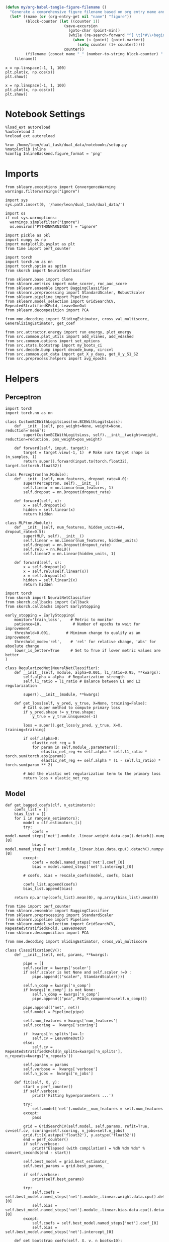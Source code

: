 #+STARTUP: fold
#+PROPERTY: header-args:ipython :results both :exports both :async yes :session landscape :kernel dual_data :exports results :output-dir ./figures

#+begin_src emacs-lisp
(defun my/org-babel-tangle-figure-filename ()
  "Generate a comprehensive figure filename based on org entry name and block position."
  (let* ((name (or (org-entry-get nil "name") "figure"))
         (block-counter (let ((counter 1))
                          (save-excursion
                            (goto-char (point-min))
                            (while (re-search-forward "^[ \t]*#\\+begin_src" (point-max) t)
                              (when (< (point) (point-marker))
                                (setq counter (1+ counter)))))
                          counter))
         (filename (concat name "_" (number-to-string block-counter) ".png")))
    filename))
#+end_src

#+RESULTS:
: my/org-babel-tangle-figure-filename


#+BEGIN_SRC ipython :file (my/org-babel-tangle-figure-filename)
    x = np.linspace(-1, 1, 100)
    plt.plot(x, np.cos(x))
    plt.show()
#+end_src

#+RESULTS:
[[./figures/figure_1.png]]

#+BEGIN_SRC ipython :file (my/org-babel-tangle-figure-filename)
    x = np.linspace(-1, 1, 100)
    plt.plot(x, np.cos(x))
    plt.show()
#+end_src

#+RESULTS:
[[./figures/figure_1.png]]

* Notebook Settings

#+begin_src ipython
%load_ext autoreload
%autoreload 2
%reload_ext autoreload

%run /home/leon/dual_task/dual_data/notebooks/setup.py
%matplotlib inline
%config InlineBackend.figure_format = 'png'
#+end_src

#+RESULTS:
: The autoreload extension is already loaded. To reload it, use:
:   %reload_ext autoreload
: Python exe
: /home/leon/mambaforge/envs/dual_data/bin/python

* Imports

#+begin_src ipython
  from sklearn.exceptions import ConvergenceWarning
  warnings.filterwarnings("ignore")

  import sys
  sys.path.insert(0, '/home/leon/dual_task/dual_data/')

  import os
  if not sys.warnoptions:
    warnings.simplefilter("ignore")
    os.environ["PYTHONWARNINGS"] = "ignore"

  import pickle as pkl
  import numpy as np
  import matplotlib.pyplot as plt
  from time import perf_counter

  import torch
  import torch.nn as nn
  import torch.optim as optim
  from skorch import NeuralNetClassifier

  from sklearn.base import clone
  from sklearn.metrics import make_scorer, roc_auc_score
  from sklearn.ensemble import BaggingClassifier
  from sklearn.preprocessing import StandardScaler, RobustScaler
  from sklearn.pipeline import Pipeline
  from sklearn.model_selection import GridSearchCV, RepeatedStratifiedKFold, LeaveOneOut
  from sklearn.decomposition import PCA

  from mne.decoding import SlidingEstimator, cross_val_multiscore, GeneralizingEstimator, get_coef

  from src.attractor.energy import run_energy, plot_energy
  from src.common.plot_utils import add_vlines, add_vdashed
  from src.common.options import set_options
  from src.stats.bootstrap import my_boots_ci
  from src.decode.bump import decode_bump, circcvl
  from src.common.get_data import get_X_y_days, get_X_y_S1_S2
  from src.preprocess.helpers import avg_epochs
#+end_src

#+RESULTS:

* Helpers
** Perceptron

#+begin_src ipython :tangle ../src/torch/percetron.py
  import torch
  import torch.nn as nn

  class CustomBCEWithLogitsLoss(nn.BCEWithLogitsLoss):
      def __init__(self, pos_weight=None, weight=None, reduction='mean'):
          super(CustomBCEWithLogitsLoss, self).__init__(weight=weight, reduction=reduction, pos_weight=pos_weight)

      def forward(self, input, target):
          target = target.view(-1, 1)  # Make sure target shape is (n_samples, 1)
          return super().forward(input.to(torch.float32), target.to(torch.float32))
#+end_src

#+RESULTS:

#+RESULTS:

#+begin_src ipython :tangle ../src/torch/perceptron.py
  class Perceptron(nn.Module):
      def __init__(self, num_features, dropout_rate=0.0):
          super(Perceptron, self).__init__()
          self.linear = nn.Linear(num_features, 1)
          self.dropout = nn.Dropout(dropout_rate)

      def forward(self, x):
          x = self.dropout(x)
          hidden = self.linear(x)
          return hidden
#+end_src

#+RESULTS:

#+begin_src ipython :tangle ../src/torch/perceptron.py
  class MLP(nn.Module):
      def __init__(self, num_features, hidden_units=64, dropout_rate=0.5):
          super(MLP, self).__init__()
          self.linear = nn.Linear(num_features, hidden_units)
          self.dropout = nn.Dropout(dropout_rate)
          self.relu = nn.ReLU()
          self.linear2 = nn.Linear(hidden_units, 1)

      def forward(self, x):
          x = self.dropout(x)
          x = self.relu(self.linear(x))
          x = self.dropout(x)
          hidden = self.linear2(x)
          return hidden
#+end_src

#+RESULTS:

#+begin_src ipython :tangle ../src/torch/skorch.py
  import torch
  from skorch import NeuralNetClassifier
  from skorch.callbacks import Callback
  from skorch.callbacks import EarlyStopping

  early_stopping = EarlyStopping(
      monitor='train_loss',    # Metric to monitor
      patience=10,              # Number of epochs to wait for improvement
      threshold=0.001,       # Minimum change to qualify as an improvement
      threshold_mode='rel',    # 'rel' for relative change, 'abs' for absolute change
      lower_is_better=True     # Set to True if lower metric values are better
  )

  class RegularizedNet(NeuralNetClassifier):
      def __init__(self, module, alpha=0.001, l1_ratio=0.95, **kwargs):
          self.alpha = alpha  # Regularization strength
          self.l1_ratio = l1_ratio # Balance between L1 and L2 regularization

          super().__init__(module, **kwargs)

      def get_loss(self, y_pred, y_true, X=None, training=False):
          # Call super method to compute primary loss
          if y_pred.shape != y_true.shape:
              y_true = y_true.unsqueeze(-1)

          loss = super().get_loss(y_pred, y_true, X=X, training=training)

          if self.alpha>0:
              elastic_net_reg = 0
              for param in self.module_.parameters():
                  elastic_net_reg += self.alpha * self.l1_ratio * torch.sum(torch.abs(param))
                  elastic_net_reg += self.alpha * (1 - self.l1_ratio) * torch.sum(param ** 2)

          # Add the elastic net regularization term to the primary loss
          return loss + elastic_net_reg
#+end_src

#+RESULTS:

** Model
#+begin_src ipython
  def get_bagged_coefs(clf, n_estimators):
      coefs_list = []
      bias_list = []
      for i in range(n_estimators):
          model = clf.estimators_[i]
          try:
              coefs = model.named_steps['net'].module_.linear.weight.data.cpu().detach().numpy()[0]
              bias = model.named_steps['net'].module_.linear.bias.data.cpu().detach().numpy()[0]
          except:
              coefs = model.named_steps['net'].coef_[0]
              bias = model.named_steps['net'].intercept_[0]

          # coefs, bias = rescale_coefs(model, coefs, bias)

          coefs_list.append(coefs)
          bias_list.append(bias)

      return np.array(coefs_list).mean(0), np.array(bias_list).mean(0)
#+end_src

#+RESULTS:

#+begin_src ipython :tangle ../src/torch/classificationCV.py
    from time import perf_counter
    from sklearn.ensemble import BaggingClassifier
    from sklearn.preprocessing import StandardScaler
    from sklearn.pipeline import Pipeline
    from sklearn.model_selection import GridSearchCV, RepeatedStratifiedKFold, LeaveOneOut
    from sklearn.decomposition import PCA

    from mne.decoding import SlidingEstimator, cross_val_multiscore

    class ClassificationCV():
        def __init__(self, net, params, **kwargs):

            pipe = []
            self.scaler = kwargs['scaler']
            if self.scaler is not None and self.scaler !=0 :
                pipe.append(("scaler", StandardScaler()))

            self.n_comp = kwargs['n_comp']
            if kwargs['n_comp'] is not None:
                self.n_comp = kwargs['n_comp']
                pipe.append(("pca", PCA(n_components=self.n_comp)))

            pipe.append(("net", net))
            self.model = Pipeline(pipe)

            self.num_features = kwargs['num_features']
            self.scoring =  kwargs['scoring']

            if  kwargs['n_splits']==-1:
                self.cv = LeaveOneOut()
            else:
                self.cv = RepeatedStratifiedKFold(n_splits=kwargs['n_splits'], n_repeats=kwargs['n_repeats'])

            self.params = params
            self.verbose =  kwargs['verbose']
            self.n_jobs =  kwargs['n_jobs']

        def fit(self, X, y):
            start = perf_counter()
            if self.verbose:
                print('Fitting hyperparameters ...')

            try:
                self.model['net'].module__num_features = self.num_features
            except:
                pass

            grid = GridSearchCV(self.model, self.params, refit=True, cv=self.cv, scoring=self.scoring, n_jobs=self.n_jobs)
            grid.fit(X.astype('float32'), y.astype('float32'))
            end = perf_counter()
            if self.verbose:
                print("Elapsed (with compilation) = %dh %dm %ds" % convert_seconds(end - start))

            self.best_model = grid.best_estimator_
            self.best_params = grid.best_params_

            if self.verbose:
                print(self.best_params)

            try:
                self.coefs = self.best_model.named_steps['net'].module_.linear.weight.data.cpu().detach().numpy()[0]
                self.bias = self.best_model.named_steps['net'].module_.linear.bias.data.cpu().detach().numpy()[0]
            except:
                self.coefs = self.best_model.named_steps['net'].coef_[0]
                self.bias = self.best_model.named_steps['net'].intercept_[0]

        def get_bootstrap_coefs(self, X, y, n_boots=10):
            start = perf_counter()
            if self.verbose:
                print('Bootstrapping coefficients ...')

            self.bagging_clf = BaggingClassifier(base_estimator=self.best_model, n_estimators=n_boots)
            self.bagging_clf.fit(X.astype('float32'), y.astype('float32'))
            end = perf_counter()

            if self.verbose:
                print("Elapsed (with compilation) = %dh %dm %ds" % convert_seconds(end - start))

            self.coefs, self.bias = get_bagged_coefs(self.bagging_clf, n_estimators=n_boots)

            return self.coefs, self.bias

        def get_overlap(self, model, X):
            try:
                coefs = model.named_steps['net'].module_.linear.weight.data.cpu().detach().numpy()[0]
                bias = model.named_steps['net'].module_.linear.bias.data.cpu().detach().numpy()[0]
            except:
                coefs = model.named_steps['net'].coef_[0]
                bias = model.named_steps['net'].intercept_[0]

            if self.scaler is not None and self.scaler!=0:
                scaler = model.named_steps['scaler']
                for i in range(X.shape[-1]):
                    X[..., i] = scaler.transform(X[..., i])

            if self.n_comp is not None:
                pca = model.named_steps['pca']
                X_pca = np.zeros((X.shape[0], self.n_comp, X.shape[-1]))

                for i in range(X.shape[-1]):
                    X_pca[..., i] = pca.transform(X[..., i])

                self.overlaps = (np.swapaxes(X_pca, 1, -1) @ coefs + bias) / np.linalg.norm(coefs)
            else:
                self.overlaps = -(np.swapaxes(X, 1, -1) @ coefs + bias) / np.linalg.norm(coefs)

            return self.overlaps

        def get_bootstrap_overlaps(self, X):
            start = perf_counter()
            if self.verbose:
                print('Getting bootstrapped overlaps ...')

            X_copy = np.copy(X)
            overlaps_list = []
            n_boots = len(self.bagging_clf.estimators_)

            for i in range(n_boots):
                model = self.bagging_clf.estimators_[i]
                overlaps = self.get_overlap(model, X_copy)
                overlaps_list.append(overlaps)

            end = perf_counter()
            if self.verbose:
                print("Elapsed (with compilation) = %dh %dm %ds" % convert_seconds(end - start))

            return np.array(overlaps_list).mean(0)

        def get_cv_scores(self, X, y, scoring):
            start = perf_counter()
            if self.verbose:
                print('Computing cv scores ...')

            estimator = SlidingEstimator(clone(self.best_model), n_jobs=1,
                                         scoring=scoring, verbose=False)

            self.scores = cross_val_multiscore(estimator, X.astype('float32'), y.astype('float32'),
                                               cv=self.cv, n_jobs=-1, verbose=False)
            end = perf_counter()
            if self.verbose:
                print("Elapsed (with compilation) = %dh %dm %ds" % convert_seconds(end - start))

            return self.scores
#+end_src

#+RESULTS:


  #+begin_src ipython :tangle ../src/torch/main.py
      from src.common.get_data import get_X_y_days, get_X_y_S1_S2
      from src.preprocess.helpers import avg_epochs

      def get_classification(model, RETURN='overlaps', **options):
              start = perf_counter()

              dum = 0
              if options['features'] == 'distractor':
                      if options['task'] != 'Dual':
                              task = options['task']
                              options['task'] = 'Dual'
                              dum = 1

              X_days, y_days = get_X_y_days(**options)
              X, y = get_X_y_S1_S2(X_days, y_days, **options)
              y[y==-1] = 0
              if options['verbose']:
                  print('X', X.shape, 'y', y.shape)

              X_avg = avg_epochs(X, **options).astype('float32')
              if dum:
                      options['features'] = 'sample'
                      options['task'] = task
                      X, _ = get_X_y_S1_S2(X_days, y_days, **options)

              index = mice.index(options['mouse'])
              model.num_features = N_NEURONS[index]

              if options['class_weight']:
                      pos_weight = torch.tensor(np.sum(y==0) / np.sum(y==1), device=DEVICE).to(torch.float32)
                      print('imbalance', pos_weight)
                      model.criterion__pos_weight = pos_weight

              model.fit(X_avg, y)

              if 'scores' in RETURN:
                  scores = model.get_cv_scores(X, y, options['scoring'])
                  end = perf_counter()
                  print("Elapsed (with compilation) = %dh %dm %ds" % convert_seconds(end - start))
                  return scores
              if 'overlaps' in RETURN:
                  if options['n_boots']>1:
                          coefs, bias = model.get_bootstrap_coefs(X_avg, y, n_boots=options['n_boots'])
                          overlaps = model.get_bootstrap_overlaps(X)
                  else:
                          coefs = model.coefs
                          bias = model.bias
                          overlaps = model.get_overlap(model, X)

                  end = perf_counter()
                  print("Elapsed (with compilation) = %dh %dm %ds" % convert_seconds(end - start))
                  return overlaps
              if 'coefs' in RETURN:
                  if options['n_boots']>1:
                          coefs, bias = model.get_bootstrap_coefs(X_avg, y, n_boots=options['n_boots'])
                  else:
                          coefs = model.coefs
                          bias = model.bias
                  end = perf_counter()
                  print("Elapsed (with compilation) = %dh %dm %ds" % convert_seconds(end - start))
                  return coefs, bias
#+end_src

#+RESULTS:

** Other

#+begin_src ipython :tangle ../src/torch/utils.py
  import numpy as np

  def safe_roc_auc_score(y_true, y_score):
      y_true = np.asarray(y_true)
      if len(np.unique(y_true)) == 1:
          return np.nan  # return np.nan where the score cannot be calculated
      return roc_auc_score(y_true, y_score)
#+end_src

#+RESULTS:

#+begin_src ipython :tangle ../src/torch/utils.py
  def rescale_coefs(model, coefs, bias):

          try:
                  means = model.named_steps["scaler"].mean_
                  scales = model.named_steps["scaler"].scale_

                  # Rescale the coefficients
                  rescaled_coefs = np.true_divide(coefs, scales)

                  # Adjust the intercept
                  rescaled_bias = bias - np.sum(rescaled_coefs * means)

                  return rescaled_coefs, rescaled_bias
          except:
                  return coefs, bias

#+end_src

#+RESULTS:

#+begin_src ipython :tangle ../src/torch/utils.py
  from scipy.stats import bootstrap

  def get_bootstrap_ci(data, statistic=np.mean, confidence_level=0.95, n_resamples=1000, random_state=None):
      result = bootstrap((data,), statistic)
      ci_lower, ci_upper = result.confidence_interval
      return np.array([ci_lower, ci_upper])
#+end_src

#+RESULTS:

#+begin_src ipython :tangle ../src/torch/utils.py
  def convert_seconds(seconds):
      h = seconds // 3600
      m = (seconds % 3600) // 60
      s = seconds % 60
      return h, m, s
#+end_src

#+RESULTS:

#+begin_src ipython :tangle ../src/torch/utils.py
  import pickle as pkl

  def pkl_save(obj, name, path="."):
      pkl.dump(obj, open(path + "/" + name + ".pkl", "wb"))


  def pkl_load(name, path="."):
      return pkl.load(open(path + "/" + name, "rb"))

#+end_src

#+RESULTS:

** Plots
#+begin_src ipython
  def get_theta(a, b, GM=0, IF_NORM=0):

      u, v = a, b

      if GM:
          v = b - np.dot(b, a) / np.dot(a, a) * a

      if IF_NORM:
          u = a / np.linalg.norm(a)
          v = b / np.linalg.norm(b)

      return np.arctan2(v, u) % (2.0 * np.pi)
#+end_src

#+RESULTS:


#+begin_src ipython
  def get_energy(X, y, task, num_bins, bins, window, IF_BOOT=0, IF_NORM=0, IF_HMM=0, n_iter=10):
    ci_ = None
    energy_ = run_energy(X, num_bins, bins, task, window, VERBOSE=0, IF_HMM=IF_HMM, n_iter=n_iter)
    if IF_BOOT:
        _, ci_ = my_boots_ci(X, lambda x: run_energy(x, num_bins, bins, task, window, IF_HMM=IF_HMM, n_iter=n_iter), n_samples=1000)
    if ci_ is not None:
      ci_ = ci_ / 2.0
    return energy_, ci_
#+end_src

#+RESULTS:

#+begin_src ipython
  def plot_theta_energy(theta, energy, ci=None, window=.9, ax=None, SMOOTH=0, color='r'):
      if ax is None:
          fig, ax = plt.subplots()

      theta = np.linspace(0, 360, energy.shape[0], endpoint=False)
      energy = energy[1:]
      theta = theta[1:]

      windowSize = int(window * energy.shape[0])
      if SMOOTH:
          # window = np.ones(windowSize) / windowSize
          # energy = np.convolve(energy, window, mode='same')
          # theta = circcvl(theta, windowSize=windowSize)
          energy = circcvl(energy, windowSize=windowSize)

      ax.plot(theta, energy * 100, lw=4, color=color)

      if ci is not None:
          ax.fill_between(
              theta,
              (energy - ci[:, 0]) * 100,
              (energy + ci[:, 1]) * 100,
              alpha=0.1, color=color
          )

      ax.set_ylabel('Energy')
      ax.set_xlabel('Pref. Location (°)')
      ax.set_xticks([0, 90, 180, 270, 360])
#+end_src

#+RESULTS:

#+begin_src ipython
  import numpy as np

  def circcvl(signal, windowSize=10, axis=-1):
      signal_copy = signal.copy()

      if axis != -1 and signal.ndim != 1:
          signal_copy = np.swapaxes(signal_copy, axis, -1)

      # Save the nan positions before replacing them
      nan_mask = np.isnan(signal_copy)
      signal_copy[nan_mask] = np.interp(np.flatnonzero(nan_mask),
                                        np.flatnonzero(~nan_mask),
                                        signal_copy[~nan_mask])

      # Ensure the window size is odd for a centered kernel
      if windowSize % 2 == 0:
          windowSize += 1

      # Create a centered averaging kernel
      kernel = np.ones(windowSize) / windowSize

      # Apply convolution along the last axis or specified axis
      smooth_signal = np.apply_along_axis(lambda m: np.convolve(m, kernel, mode='same'), axis=-1, arr=signal_copy)

      # Substitute the original nan positions back into the result
      smooth_signal[nan_mask] = np.nan

      if axis != -1 and signal.ndim != 1:
          smooth_signal = np.swapaxes(smooth_signal, axis, -1)

      return smooth_signal
#+end_src

#+RESULTS:

#+begin_src ipython
  import numpy as np
  from scipy.optimize import differential_evolution
  from scipy.interpolate import interp1d
  import matplotlib.pyplot as plt

  def get_distance(x, y):
      distance = abs(x - y)
      if distance>180:
          distance -= 360
          distance *= -1
      return distance

  def find_multiple_minima_from_values(x_vals, y_vals, num_minima=2, num_runs=50, tol=0.05, popsize=50, maxiter=10000, min_distance=0.1, ax=None):
      # Interpolate the energy landscape
      energy_function = interp1d(x_vals, y_vals, kind='cubic', fill_value="extrapolate")

      # Define the bounds for the differential evolution
      bounds = [(x_vals.min(), x_vals.max())]

      results = []

      for _ in range(num_runs):
          result = differential_evolution(energy_function, bounds, strategy='best1bin',
                                          maxiter=maxiter, popsize=popsize, tol=0.01,
                                          seed=np.random.randint(0, 10000))
          results.append((result.x[0], result.fun))

      # Filter unique minima within a tolerance and minimum distance
      unique_minima = []
      for x_val, energy in results:

          if not any(np.isclose(x_val, um[0], atol=tol) or get_distance(x_val, um[0]) < min_distance for um in unique_minima):
              unique_minima.append([x_val, energy])

      # Ensure we only return the requested number of unique minima
      unique_minima = sorted(unique_minima, key=lambda x: x[1])[:num_minima]

      if ax is None:
          fig, ax = plt.subplots()
      # Plot the function
      x = np.linspace(x_vals.min(), x_vals.max(), 400)
      y = [energy_function(xi) for xi in x]  # Without noise for plotting
      # ax.plot(x, y)

      for min_x, _ in unique_minima:
          ax.plot(min_x, energy_function(min_x), 'ro')  # Mark the minima points

      return unique_minima

  # Example usage
  # x_vals = np.linspace(-2, 2, 50)
  # y_vals = np.sin(np.pi * x_vals) * 2 + np.cos(2 * np.pi * x_vals) * 2 + 0.1 * x_vals * 2 + np.random.normal(0, 0.1, size=x_vals.shape)

  # find_multiple_minima_from_values(x_vals, y_vals, num_minima=4, num_runs=10, tol=0.05, popsize=15, maxiter=100, min_distance=0.1)
#+end_src

#+RESULTS:

* Parameters

#+begin_src ipython
    DEVICE = 'cuda:0'
    mice = ['ChRM04','JawsM15', 'JawsM18', 'ACCM03', 'ACCM04']
    N_NEURONS = [668, 693, 444, 361, 113]

    tasks = ['DPA', 'DualGo', 'DualNoGo']

    kwargs = {
        'mouse': 'JawsM15',
        'trials': '', 'reload': 0, 'data_type': 'dF',
        'preprocess': True, 'scaler_BL': 'robust',
        'avg_noise':True, 'unit_var_BL': False,
        'random_state': None, 'T_WINDOW': 0.0,
        'l1_ratio': 0.95,
        'n_comp': None, 'scaler': None,
        'bootstrap': 1, 'n_boots': 1024,
        'n_splits': 5, 'n_repeats': 32,
        'class_weight': 1
    }

    options = set_options(**kwargs)
    days = np.arange(1, options['n_days']+1)
    days = ['first', 'last']

    safe_roc_auc = make_scorer(safe_roc_auc_score, needs_proba=True)
    options['scoring'] = safe_roc_auc
    options['n_jobs'] = 30
#+end_src

#+RESULTS:

* Decoding vs days

#+begin_src ipython
    net = RegularizedNet(
        module=Perceptron,
        module__num_features=693,
        module__dropout_rate=0.0,
        alpha=0.01,
        l1_ratio=options['l1_ratio'],
        criterion=CustomBCEWithLogitsLoss,
        criterion__pos_weight=torch.tensor(1.0, device=DEVICE).to(torch.float32),
        optimizer=optim.Adam,
        optimizer__lr=0.1,
        max_epochs=1000,
        callbacks=[early_stopping],
        train_split=None,
        iterator_train__shuffle=False,  # Ensure the data is shuffled each epoch
        verbose=0,
        device= DEVICE if torch.cuda.is_available() else 'cpu',  # Assuming you might want to use CUDA
        compile=True,
        warm_start=True,
    )

    params = { 'net__alpha': np.logspace(-4, 4, 10),
               # 'net__l1_ratio': np.linspace(0, 1, 10),
               # 'net__module__dropout_rate': np.linspace(0, 1, 10),
              }

    options['verbose'] = 0
    model = ClassificationCV(net, params, **options)
    options['verbose'] = 1
  #+end_src

#+RESULTS:

#+begin_src ipython
    from sklearn.linear_model import LogisticRegression
    net = LogisticRegression(penalty='l1', solver='liblinear', class_weight='balanced', n_jobs=None)
    # net = LogisticRegression(penalty='elasticnet', solver='saga', class_weight='balanced', n_jobs=None, l1_ratio=0.95, max_iter=100, tol=.001)

    params = {'net__C': np.logspace(-4, 4, 10)}

    options['n_jobs'] = -1
    options['verbose'] = 0
    model = ClassificationCV(net, params, **options)
    options['verbose'] = 1

#+end_src

#+RESULTS:

#+begin_src ipython
    coefs_sample = []
    coefs_dist = []
    coefs_choice = []

    bias_sample = []
    bias_dist = []
    bias_choice = []

    theta_day = []
    index_day = []

    for day in days:
        options['day'] = day

        options['class_weight'] = 0
        options['task'] = 'all'
        options['features'] = 'sample'
        options['epochs'] = ['ED']
        coefs, bias = get_classification(model, RETURN='coefs', **options)

        coefs_sample.append(coefs)
        bias_sample.append(bias)

        options['task'] = 'Dual'
        options['features'] = 'distractor'
        options['epochs'] = ['MD']
        coefs, bias = get_classification(model, RETURN='coefs', **options)

        coefs_dist.append(coefs)
        bias_dist.append(bias)

        # options['class_weight'] = 1
        # options['task'] = 'all'
        # options['features'] = 'choice'
        # options['epochs'] = ['CHOICE']
        # coefs, bias = get_classification(model, RETURN='coefs', **options)

        # # coefs_choice.append(coefs)
        # bias_choice.append(bias)

        theta = get_theta(-coefs_sample[-1], -coefs_dist[-1], IF_NORM=0, GM=0)
        theta_day.append(theta)
        index_day.append(theta.argsort())

    coefs_save = np.stack((coefs_sample, coefs_dist))
    print(coefs_save.shape)
    pkl_save(coefs_sample, '%s_coefs_%.2f_l1_ratio%s' % (options['mouse'], options['l1_ratio'], options['fname']), path="../data/%s/" % options['mouse'])
    #+end_src

#+RESULTS:
#+begin_example
    Loading files from /home/leon/dual_task/dual_data/data/JawsM15
    PREPROCESSING: SCALER robust AVG MEAN False AVG NOISE True UNIT VAR False
    DATA: FEATURES sample TASK all TRIALS  DAYS first LASER 0
    multiple days 0 3 0
    X (288, 693, 84) y (288,)
    Elapsed (with compilation) = 0h 0m 28s
    Loading files from /home/leon/dual_task/dual_data/data/JawsM15
    PREPROCESSING: SCALER robust AVG MEAN False AVG NOISE True UNIT VAR False
    DATA: FEATURES distractor TASK Dual TRIALS  DAYS first LASER 0
    multiple days 0 3 0
    X (192, 693, 84) y (192,)
    Elapsed (with compilation) = 0h 0m 20s
    Loading files from /home/leon/dual_task/dual_data/data/JawsM15
    PREPROCESSING: SCALER robust AVG MEAN False AVG NOISE True UNIT VAR False
    DATA: FEATURES sample TASK all TRIALS  DAYS last LASER 0
    multiple days 0 3 0
    X (288, 693, 84) y (288,)
    Elapsed (with compilation) = 0h 0m 27s
    Loading files from /home/leon/dual_task/dual_data/data/JawsM15
    PREPROCESSING: SCALER robust AVG MEAN False AVG NOISE True UNIT VAR False
    DATA: FEATURES distractor TASK Dual TRIALS  DAYS last LASER 0
    multiple days 0 3 0
    X (192, 693, 84) y (192,)
    Elapsed (with compilation) = 0h 0m 19s
    (2, 2, 693)
#+end_example

* Landscape vs days
** Reload data

#+begin_src ipython
  options['features'] = 'sample'
  options['trials'] = ''
  options['reload'] = 0

  X_list = []
  y_list = []
  tasks = ["DPA", "DualGo", "DualNoGo"]

  for i, day in enumerate(days):
      X_dum = []
      y_dum = []
      options['day'] = day
      for task in tasks:
          options['task'] = task
          X_days, y_days = get_X_y_days(**options)
          X_data, y_data = get_X_y_S1_S2(X_days, y_days, **options)
          y_data[y_data==-1] = 0
          print(X_data.shape)
          X_dum.append(X_data[..., index_day[i], :])
          y_dum.append(y_data)

      X_list.append(X_dum)
      y_list.append(y_dum)

  try:
      X_list = np.array(X_list)
      y_list = np.array(y_list)

      print(X_list.shape, y_list.shape)
  except:
      pass
      #+end_src

#+RESULTS:
#+begin_example
    Loading files from /home/leon/dual_task/dual_data/data/JawsM15
    PREPROCESSING: SCALER robust AVG MEAN False AVG NOISE True UNIT VAR False
    DATA: FEATURES sample TASK DPA TRIALS  DAYS first LASER 0
    multiple days 0 3 0
    (96, 693, 84)
    Loading files from /home/leon/dual_task/dual_data/data/JawsM15
    PREPROCESSING: SCALER robust AVG MEAN False AVG NOISE True UNIT VAR False
    DATA: FEATURES sample TASK DualGo TRIALS  DAYS first LASER 0
    multiple days 0 3 0
    (96, 693, 84)
    Loading files from /home/leon/dual_task/dual_data/data/JawsM15
    PREPROCESSING: SCALER robust AVG MEAN False AVG NOISE True UNIT VAR False
    DATA: FEATURES sample TASK DualNoGo TRIALS  DAYS first LASER 0
    multiple days 0 3 0
    (96, 693, 84)
    Loading files from /home/leon/dual_task/dual_data/data/JawsM15
    PREPROCESSING: SCALER robust AVG MEAN False AVG NOISE True UNIT VAR False
    DATA: FEATURES sample TASK DPA TRIALS  DAYS last LASER 0
    multiple days 0 3 0
    (96, 693, 84)
    Loading files from /home/leon/dual_task/dual_data/data/JawsM15
    PREPROCESSING: SCALER robust AVG MEAN False AVG NOISE True UNIT VAR False
    DATA: FEATURES sample TASK DualGo TRIALS  DAYS last LASER 0
    multiple days 0 3 0
    (96, 693, 84)
    Loading files from /home/leon/dual_task/dual_data/data/JawsM15
    PREPROCESSING: SCALER robust AVG MEAN False AVG NOISE True UNIT VAR False
    DATA: FEATURES sample TASK DualNoGo TRIALS  DAYS last LASER 0
    multiple days 0 3 0
    (96, 693, 84)
    (2, 3, 96, 693, 84) (2, 3, 96)
#+end_example

** Energy

#+begin_src ipython
    opts = set_options(T_WINDOW=0.0)
    bins = None
    # bins = np.concatenate( (opts['bins_BL'], opts['bins_ED'], opts['bins_MD'], opts['bins_LD']))
    # bins = np.concatenate( (opts['bins_BL'], opts['bins_ED']))
    # bins = opts['bins_ED']
    # bins = np.concatenate( (opts['bins_BL'], opts['bins_STIM'], opts['bins_ED']))
    # bins = np.concatenate( (opts['bins_ED'], opts['bins_MD'], opts['bins_LD']))
    # bins = opts['bins_PRE_DIST']
    bins = opts['bins_DELAY']
#+end_src

#+RESULTS:

#+begin_src ipython
  task = 'all'
  kwargs['task'] = task

  num_bins = 96
  print('num_bins', num_bins)

  window = 0.1
  print('window', window)

  IF_HMM = 0
  n_iter = 100
  IF_BOOT=1
  IF_NORM=0
#+end_src

#+RESULTS:
: num_bins 96
: window 0.1

#+begin_src ipython
  print(np.array(X_list[0][0]).shape)
#+end_src

#+RESULTS:
: (96, 693, 84)

#+begin_src ipython
  energy_day = []
  ci_day = []

  for i, day in enumerate(days):
      X = np.array(X_list[i])
      energy, ci = get_energy(X, np.array(y_list[i]), task, num_bins, bins, window, IF_BOOT, IF_NORM, IF_HMM, n_iter)

      energy_day.append(energy)
      ci_day.append(ci)
#+end_src

#+RESULTS:
:RESULTS:
: bootstrap: 100% 1000/1000 [00:12<00:00, 77.68it/s]
:
: bootstrap: 100% 1000/1000 [00:12<00:00, 77.87it/s]
:
:END:

#+begin_src ipython
  from scipy.signal import find_peaks
  import numpy as np

  def find_minima(energy, ax, color, window=0.1, prominence=1, distance=90, height=0.5):
      energy = energy[1:]
      windowSize = int(window * energy.shape[0])

      # Smooth the energy data
      # window = np.ones(windowSize) / windowSize
      # energy_smoothed = np.convolve(energy, window, mode='same')
      energy_smoothed = circcvl(energy, windowSize=windowSize)

      # Invert the energy to find minima as peaks
      inv_energy = np.max(energy_smoothed) - energy_smoothed
      # inv_energy = np.mean(energy_smoothed) - energy_smoothed

      # Find peaks with higher prominence for global minima identification
      peaks, properties = find_peaks(inv_energy, prominence=prominence, distance=distance, height=height)

      theta = np.linspace(0, 360, energy.shape[0], endpoint=False)
      minima_angles = theta[peaks]
      minima_energy = energy[peaks]

      # Filter out closely spaced minima based on the threshold
      filtered_minima_angles = []
      filtered_minima_energy = []

      for i in range(len(minima_angles)):
          if minima_energy[i]>0:
              filtered_minima_angles.append(minima_angles[i])
              filtered_minima_energy.append(0)

      print(filtered_minima_angles)
      # print(minima_energy)

      # Plot results
      ax.plot(filtered_minima_angles[:2], filtered_minima_energy[:2], 'o', color=color, ms=10)

      # if len(filtered_minima_angles) >= 2:
      #     angular_distances = np.abs(filtered_minima_angles[0] % 180 - filtered_minima_angles[1] % 180)
      #     print(f"The distance between the two main minima is {angular_distances} degrees.")
      # else:
      #     print("Less than two main minima found.")

      return filtered_minima_angles[:2], filtered_minima_energy[:2]
#+end_src

#+RESULTS:

#+begin_src ipython
  cmap = plt.get_cmap('Blues')
  colors = [cmap((i+1)/len(days)) for i in range(len(days))]
  window = .05

  min_angles, min_energies = [], []
  theta = np.linspace(0, 360, energy_day[0].shape[0]-1, endpoint=False)
  windowSize = int(window * energy_day[0].shape[0]-1)

  fig, ax = plt.subplots()
  for i, day in enumerate(days):
      plot_theta_energy(theta_day[i], energy_day[i], ci_day[i],
                        window=window, ax=ax, SMOOTH=1, color=colors[i])

      # min_angle, min_energy = find_minima(energy_day[i] * 100, window=window,
      #                                     prominence=.001,  ax=ax,  color=colors[i], distance=15, height=None)

      minima = find_multiple_minima_from_values(theta, circcvl(energy_day[i][1:]*100, windowSize), num_minima=2, num_runs=150, tol=.01, ax=ax, min_distance=60, popsize=1)

      try:
          min_angles.append([minima[0][0], minima[1][0]])
          min_energies.append([minima[0][1], minima[1][1]])
      except:
          pass

  fig.savefig('./figs/%s_landscape.svg' % options['mouse'], dpi=300)
#+end_src

#+RESULTS:
[[./.ob-jupyter/675367f884555932c358d791acfa00a61a9b8c47.png]]

#+begin_src ipython
  min_angles = np.array(min_angles).T
  print(np.round(min_angles))
#+end_src

#+RESULTS:
: [[326.]
:  [204.]]

#+begin_src ipython
  distance = np.abs(min_angles[0] - min_angles[1])
  print(distance)
  for i in range(distance.shape[0]):
      if distance[i]>180:
          distance[i] -= 360
          distance[i] *= -1

  print(np.round(distance))

  plt.plot(np.arange(1, len(days)+1), distance, '-o')
  # plt.ylim(0, 45)
  plt.xticks(np.arange(1, len(days)+1))
  # plt.yticks([0, 45, 90, 135, 180])
  plt.xlabel('Day')
  plt.ylabel('Distance')
  fig.savefig('%s_distance_landscape.svg' % options['mouse'], dpi=300)
  plt.show()
#+end_src

#+RESULTS:
:RESULTS:
: [122.71386448]
: [123.]
# [goto error]
#+begin_example
    ---------------------------------------------------------------------------
    ValueError                                Traceback (most recent call last)
    Cell In[140], line 10
          6         distance[i] *= -1
          8 print(np.round(distance))
    ---> 10 plt.plot(np.arange(1, len(days)+1), distance, '-o')
         11 # plt.ylim(0, 45)
         12 plt.xticks(np.arange(1, len(days)+1))

    File ~/mambaforge/envs/dual_data/lib/python3.11/site-packages/matplotlib/pyplot.py:3575, in plot(scalex, scaley, data, *args, **kwargs)
       3567 @_copy_docstring_and_deprecators(Axes.plot)
       3568 def plot(
       3569     *args: float | ArrayLike | str,
       (...)
       3573     **kwargs,
       3574 ) -> list[Line2D]:
    -> 3575     return gca().plot(
       3576         *args,
       3577         scalex=scalex,
       3578         scaley=scaley,
       3579         **({"data": data} if data is not None else {}),
       3580         **kwargs,
       3581     )

    File ~/mambaforge/envs/dual_data/lib/python3.11/site-packages/matplotlib/axes/_axes.py:1721, in Axes.plot(self, scalex, scaley, data, *args, **kwargs)
       1478 """
       1479 Plot y versus x as lines and/or markers.
       1480
       (...)
       1718 (``'green'``) or hex strings (``'#008000'``).
       1719 """
       1720 kwargs = cbook.normalize_kwargs(kwargs, mlines.Line2D)
    -> 1721 lines = [*self._get_lines(self, *args, data=data, **kwargs)]
       1722 for line in lines:
       1723     self.add_line(line)

    File ~/mambaforge/envs/dual_data/lib/python3.11/site-packages/matplotlib/axes/_base.py:303, in _process_plot_var_args.__call__(self, axes, data, *args, **kwargs)
        301     this += args[0],
        302     args = args[1:]
    --> 303 yield from self._plot_args(
        304     axes, this, kwargs, ambiguous_fmt_datakey=ambiguous_fmt_datakey)

    File ~/mambaforge/envs/dual_data/lib/python3.11/site-packages/matplotlib/axes/_base.py:499, in _process_plot_var_args._plot_args(self, axes, tup, kwargs, return_kwargs, ambiguous_fmt_datakey)
        496     axes.yaxis.update_units(y)
        498 if x.shape[0] != y.shape[0]:
    --> 499     raise ValueError(f"x and y must have same first dimension, but "
        500                      f"have shapes {x.shape} and {y.shape}")
        501 if x.ndim > 2 or y.ndim > 2:
        502     raise ValueError(f"x and y can be no greater than 2D, but have "
        503                      f"shapes {x.shape} and {y.shape}")

    ValueError: x and y must have same first dimension, but have shapes (2,) and (1,)
#+end_example
[[./.ob-jupyter/c23235fbf6ba6084d6d11d02b24f786b35477adb.png]]
:END:

#+begin_src ipython

#+end_src

#+RESULTS:


#+begin_src ipython
      pkl_save(distance, '%s_distance_landscape' % options['mouse'], path="../data/%s/" % options['mouse'])
#+end_src

#+RESULTS:
